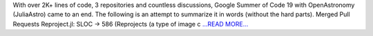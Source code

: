 .. title: Final Report GSoC'19: The curtain Falls
.. slug:
.. date: 2019-08-23 00:00:00 
.. tags: JuliaAstro
.. author: aquatiko
.. link: https://aquatiko.github.io/blog/2019-08/final-report-gsoc19-the-curtain-falls/
.. description:
.. category: gsoc2019

With over 2K+ lines of code, 3 repositories and countless discussions, Google Summer of Code 19 with OpenAstronomy (JuliaAstro) came to an end. The following is an attempt to summarize it in words (without the hard parts).
Merged Pull Requests Reproject.jl: SLOC -> 586
(Reprojects (a type of image c `...READ MORE... <https://aquatiko.github.io/blog/2019-08/final-report-gsoc19-the-curtain-falls/>`__

